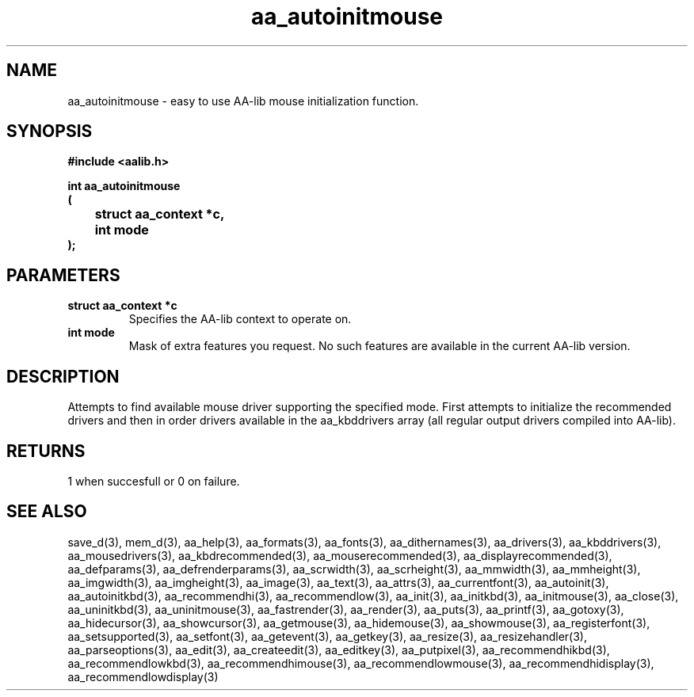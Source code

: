 .\" WARNING! THIS FILE WAS GENERATED AUTOMATICALLY BY c2man!
.\" DO NOT EDIT! CHANGES MADE TO THIS FILE WILL BE LOST!
.TH "aa_autoinitmouse" 3 "8 September 1999" "c2man aalib.h"
.SH "NAME"
aa_autoinitmouse \- easy to use AA-lib mouse initialization function.
.SH "SYNOPSIS"
.ft B
#include <aalib.h>
.sp
int aa_autoinitmouse
.br
(
.br
	struct aa_context *c,
.br
	int mode
.br
);
.ft R
.SH "PARAMETERS"
.TP
.B "struct aa_context *c"
Specifies the AA-lib context to operate on.
.TP
.B "int mode"
Mask of extra features you request.  No such features
are available in the current AA-lib version.
.SH "DESCRIPTION"
Attempts to find available mouse driver supporting the specified
mode.  First attempts to initialize the recommended drivers
and then in order drivers available in the aa_kbddrivers array
(all regular output drivers compiled into AA-lib).
.SH "RETURNS"
1 when succesfull or 0 on failure.
.SH "SEE ALSO"
save_d(3),
mem_d(3),
aa_help(3),
aa_formats(3),
aa_fonts(3),
aa_dithernames(3),
aa_drivers(3),
aa_kbddrivers(3),
aa_mousedrivers(3),
aa_kbdrecommended(3),
aa_mouserecommended(3),
aa_displayrecommended(3),
aa_defparams(3),
aa_defrenderparams(3),
aa_scrwidth(3),
aa_scrheight(3),
aa_mmwidth(3),
aa_mmheight(3),
aa_imgwidth(3),
aa_imgheight(3),
aa_image(3),
aa_text(3),
aa_attrs(3),
aa_currentfont(3),
aa_autoinit(3),
aa_autoinitkbd(3),
aa_recommendhi(3),
aa_recommendlow(3),
aa_init(3),
aa_initkbd(3),
aa_initmouse(3),
aa_close(3),
aa_uninitkbd(3),
aa_uninitmouse(3),
aa_fastrender(3),
aa_render(3),
aa_puts(3),
aa_printf(3),
aa_gotoxy(3),
aa_hidecursor(3),
aa_showcursor(3),
aa_getmouse(3),
aa_hidemouse(3),
aa_showmouse(3),
aa_registerfont(3),
aa_setsupported(3),
aa_setfont(3),
aa_getevent(3),
aa_getkey(3),
aa_resize(3),
aa_resizehandler(3),
aa_parseoptions(3),
aa_edit(3),
aa_createedit(3),
aa_editkey(3),
aa_putpixel(3),
aa_recommendhikbd(3),
aa_recommendlowkbd(3),
aa_recommendhimouse(3),
aa_recommendlowmouse(3),
aa_recommendhidisplay(3),
aa_recommendlowdisplay(3)
